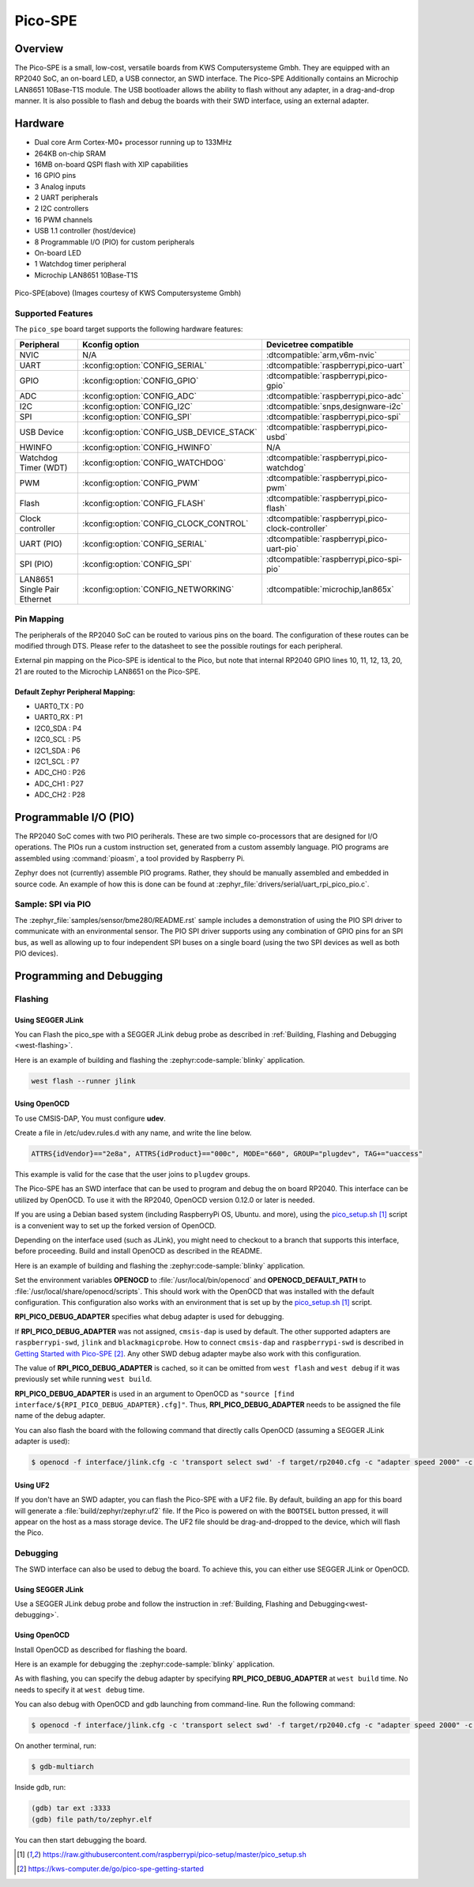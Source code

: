 .. _pico_spe:

Pico-SPE
#################

Overview
********

The Pico-SPE is a small, low-cost, versatile boards from
KWS Computersysteme Gmbh. They are equipped with an RP2040 SoC, an on-board LED,
a USB connector, an SWD interface. The Pico-SPE Additionally contains an
Microchip LAN8651 10Base-T1S module. The USB bootloader allows the
ability to flash without any adapter, in a drag-and-drop manner.
It is also possible to flash and debug the boards with their SWD interface,
using an external adapter.

Hardware
********
- Dual core Arm Cortex-M0+ processor running up to 133MHz
- 264KB on-chip SRAM
- 16MB on-board QSPI flash with XIP capabilities
- 16 GPIO pins
- 3 Analog inputs
- 2 UART peripherals
- 2 I2C controllers
- 16 PWM channels
- USB 1.1 controller (host/device)
- 8 Programmable I/O (PIO) for custom peripherals
- On-board LED
- 1 Watchdog timer peripheral
- Microchip LAN8651 10Base-T1S


.. figure:: img/pico_spe.png
     :align: center
     :alt: Pico-SPE

     Pico-SPE(above)
     (Images courtesy of KWS Computersysteme Gmbh)

Supported Features
==================

The ``pico_spe`` board target supports the following
hardware features:

.. list-table::
   :header-rows: 1

   * - Peripheral
     - Kconfig option
     - Devicetree compatible
   * - NVIC
     - N/A
     - :dtcompatible:`arm,v6m-nvic`
   * - UART
     - :kconfig:option:`CONFIG_SERIAL`
     - :dtcompatible:`raspberrypi,pico-uart`
   * - GPIO
     - :kconfig:option:`CONFIG_GPIO`
     - :dtcompatible:`raspberrypi,pico-gpio`
   * - ADC
     - :kconfig:option:`CONFIG_ADC`
     - :dtcompatible:`raspberrypi,pico-adc`
   * - I2C
     - :kconfig:option:`CONFIG_I2C`
     - :dtcompatible:`snps,designware-i2c`
   * - SPI
     - :kconfig:option:`CONFIG_SPI`
     - :dtcompatible:`raspberrypi,pico-spi`
   * - USB Device
     - :kconfig:option:`CONFIG_USB_DEVICE_STACK`
     - :dtcompatible:`raspberrypi,pico-usbd`
   * - HWINFO
     - :kconfig:option:`CONFIG_HWINFO`
     - N/A
   * - Watchdog Timer (WDT)
     - :kconfig:option:`CONFIG_WATCHDOG`
     - :dtcompatible:`raspberrypi,pico-watchdog`
   * - PWM
     - :kconfig:option:`CONFIG_PWM`
     - :dtcompatible:`raspberrypi,pico-pwm`
   * - Flash
     - :kconfig:option:`CONFIG_FLASH`
     - :dtcompatible:`raspberrypi,pico-flash`
   * - Clock controller
     - :kconfig:option:`CONFIG_CLOCK_CONTROL`
     - :dtcompatible:`raspberrypi,pico-clock-controller`
   * - UART (PIO)
     - :kconfig:option:`CONFIG_SERIAL`
     - :dtcompatible:`raspberrypi,pico-uart-pio`
   * - SPI (PIO)
     - :kconfig:option:`CONFIG_SPI`
     - :dtcompatible:`raspberrypi,pico-spi-pio`
   * - LAN8651 Single Pair Ethernet
     - :kconfig:option:`CONFIG_NETWORKING`
     - :dtcompatible:`microchip,lan865x`

Pin Mapping
===========

The peripherals of the RP2040 SoC can be routed to various pins on the board.
The configuration of these routes can be modified through DTS. Please refer to
the datasheet to see the possible routings for each peripheral.

External pin mapping on the Pico-SPE is identical to the Pico, but note that internal
RP2040 GPIO lines 10, 11, 12, 13, 20, 21 are routed to the Microchip LAN8651 on the
Pico-SPE.

Default Zephyr Peripheral Mapping:
----------------------------------

.. rst-class:: rst-columns

- UART0_TX : P0
- UART0_RX : P1
- I2C0_SDA : P4
- I2C0_SCL : P5
- I2C1_SDA : P6
- I2C1_SCL : P7
- ADC_CH0 : P26
- ADC_CH1 : P27
- ADC_CH2 : P28

Programmable I/O (PIO)
**********************
The RP2040 SoC comes with two PIO periherals. These are two simple
co-processors that are designed for I/O operations. The PIOs run
a custom instruction set, generated from a custom assembly language.
PIO programs are assembled using :command:`pioasm`, a tool provided by Raspberry Pi.

Zephyr does not (currently) assemble PIO programs. Rather, they should be
manually assembled and embedded in source code. An example of how this is done
can be found at :zephyr_file:`drivers/serial/uart_rpi_pico_pio.c`.

Sample: SPI via PIO
====================

The :zephyr_file:`samples/sensor/bme280/README.rst` sample includes a
demonstration of using the PIO SPI driver to communicate with an
environmental sensor.  The PIO SPI driver supports using any
combination of GPIO pins for an SPI bus, as well as allowing up to
four independent SPI buses on a single board (using the two SPI
devices as well as both PIO devices).

Programming and Debugging
*************************

Flashing
========

Using SEGGER JLink
------------------

You can Flash the pico_spe with a SEGGER JLink debug probe as described in
:ref:`Building, Flashing and Debugging <west-flashing>`.

Here is an example of building and flashing the :zephyr:code-sample:`blinky` application.

.. zephyr-app-commands::
   :zephyr-app: samples/basic/blinky
   :board: pico_spe
   :goals: build

.. code-block:: bash

  west flash --runner jlink

Using OpenOCD
-------------

To use CMSIS-DAP, You must configure **udev**.

Create a file in /etc/udev.rules.d with any name, and write the line below.

.. code-block:: bash

   ATTRS{idVendor}=="2e8a", ATTRS{idProduct}=="000c", MODE="660", GROUP="plugdev", TAG+="uaccess"

This example is valid for the case that the user joins to ``plugdev`` groups.

The Pico-SPE has an SWD interface that can be used to program
and debug the on board RP2040. This interface can be utilized by OpenOCD.
To use it with the RP2040, OpenOCD version 0.12.0 or later is needed.

If you are using a Debian based system (including RaspberryPi OS, Ubuntu. and more),
using the `pico_setup.sh`_ script is a convenient way to set up the forked version of OpenOCD.

Depending on the interface used (such as JLink), you might need to
checkout to a branch that supports this interface, before proceeding.
Build and install OpenOCD as described in the README.

Here is an example of building and flashing the :zephyr:code-sample:`blinky` application.

.. zephyr-app-commands::
   :zephyr-app: samples/basic/blinky
   :board: pico_spe
   :goals: build flash
   :gen-args: -DOPENOCD=/usr/local/bin/openocd -DOPENOCD_DEFAULT_PATH=/usr/local/share/openocd/scripts -DRPI_PICO_DEBUG_ADAPTER=cmsis-dap

Set the environment variables **OPENOCD** to :file:`/usr/local/bin/openocd`
and **OPENOCD_DEFAULT_PATH** to :file:`/usr/local/share/openocd/scripts`. This should work
with the OpenOCD that was installed with the default configuration.
This configuration also works with an environment that is set up by the `pico_setup.sh`_ script.

**RPI_PICO_DEBUG_ADAPTER** specifies what debug adapter is used for debugging.

If **RPI_PICO_DEBUG_ADAPTER** was not assigned, ``cmsis-dap`` is used by default.
The other supported adapters are ``raspberrypi-swd``, ``jlink`` and ``blackmagicprobe``.
How to connect ``cmsis-dap`` and ``raspberrypi-swd`` is described in `Getting Started with Pico-SPE`_.
Any other SWD debug adapter maybe also work with this configuration.

The value of **RPI_PICO_DEBUG_ADAPTER** is cached, so it can be omitted from
``west flash`` and ``west debug`` if it was previously set while running
``west build``.

**RPI_PICO_DEBUG_ADAPTER** is used in an argument to OpenOCD as ``"source [find interface/${RPI_PICO_DEBUG_ADAPTER}.cfg]"``.
Thus, **RPI_PICO_DEBUG_ADAPTER** needs to be assigned the file name of the debug adapter.

You can also flash the board with the following
command that directly calls OpenOCD (assuming a SEGGER JLink adapter is used):

.. code-block:: console

   $ openocd -f interface/jlink.cfg -c 'transport select swd' -f target/rp2040.cfg -c "adapter speed 2000" -c 'targets rp2040.core0' -c 'program path/to/zephyr.elf verify reset exit'

Using UF2
---------

If you don't have an SWD adapter, you can flash the Pico-SPE with
a UF2 file. By default, building an app for this board will generate a
:file:`build/zephyr/zephyr.uf2` file. If the Pico is powered on with the ``BOOTSEL``
button pressed, it will appear on the host as a mass storage device. The
UF2 file should be drag-and-dropped to the device, which will flash the Pico.

Debugging
=========

The SWD interface can also be used to debug the board. To achieve this, you can
either use SEGGER JLink or OpenOCD.

Using SEGGER JLink
------------------

Use a SEGGER JLink debug probe and follow the instruction in
:ref:`Building, Flashing and Debugging<west-debugging>`.


Using OpenOCD
-------------

Install OpenOCD as described for flashing the board.

Here is an example for debugging the :zephyr:code-sample:`blinky` application.

.. zephyr-app-commands::
   :zephyr-app: samples/basic/blinky
   :board: pico_spe
   :maybe-skip-config:
   :goals: debug
   :gen-args: -DOPENOCD=/usr/local/bin/openocd -DOPENOCD_DEFAULT_PATH=/usr/local/share/openocd/scripts -DRPI_PICO_DEBUG_ADAPTER=raspberrypi-swd

As with flashing, you can specify the debug adapter by specifying **RPI_PICO_DEBUG_ADAPTER**
at ``west build`` time. No needs to specify it at ``west debug`` time.

You can also debug with OpenOCD and gdb launching from command-line.
Run the following command:

.. code-block:: console

   $ openocd -f interface/jlink.cfg -c 'transport select swd' -f target/rp2040.cfg -c "adapter speed 2000" -c 'targets rp2040.core0'

On another terminal, run:

.. code-block:: console

   $ gdb-multiarch

Inside gdb, run:

.. code-block:: console

   (gdb) tar ext :3333
   (gdb) file path/to/zephyr.elf

You can then start debugging the board.

.. target-notes::
.. _pico_setup.sh:
  https://raw.githubusercontent.com/raspberrypi/pico-setup/master/pico_setup.sh

.. _Getting Started with Pico-SPE:
  https://kws-computer.de/go/pico-spe-getting-started

.. _Pico-SPE Documentation:
  https://kws-computer.de/go/pico-spe-datasheet
